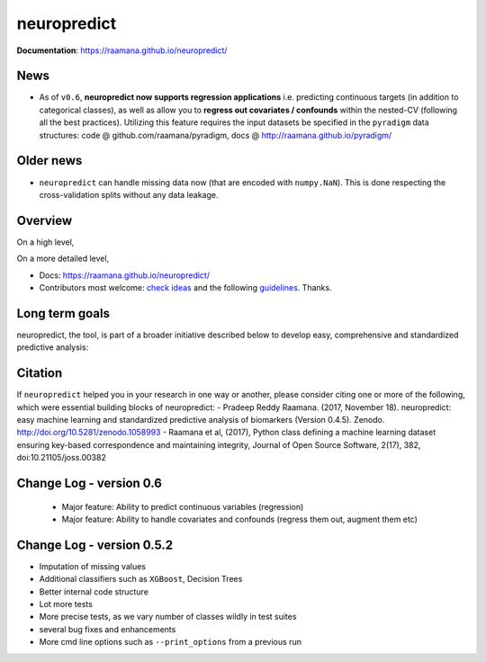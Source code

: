 neuropredict
============

.. image:: docs/logo_neuropredict.png
    :width: 150


.. image:: https://landscape.io/github/raamana/neuropredict/master/landscape.svg?style=flat
    :target: https://landscape.io/github/raamana/neuropredict/master

.. image:: https://api.codacy.com/project/badge/Grade/501e560b8a424562a1b8f7cd2f3cadfe
        :target: https://www.codacy.com/app/raamana/neuropredict

.. image:: https://badge.fury.io/py/neuropredict.svg
    :target: https://badge.fury.io/py/neuropredict

.. image:: https://travis-ci.org/raamana/neuropredict.svg?branch=master
    :target: https://travis-ci.org/raamana/neuropredict

.. image:: https://img.shields.io/badge/python-3.6-blue.svg


.. image:: https://img.shields.io/badge/say-thanks-ff69b4.svg
    :target: https://saythanks.io/to/raamana


**Documentation**: https://raamana.github.io/neuropredict/

News
----

-  As of ``v0.6``, **neuropredict now supports regression applications**
   i.e. predicting continuous targets (in addition to categorical
   classes), as well as allow you to **regress out covariates /
   confounds** within the nested-CV (following all the best practices).
   Utilizing this feature requires the input datasets be specified in
   the ``pyradigm`` data structures: code @ github.com/raamana/pyradigm,
   docs @ http://raamana.github.io/pyradigm/

Older news
----------

-  ``neuropredict`` can handle missing data now (that are encoded with
   ``numpy.NaN``). This is done respecting the cross-validation splits
   without any data leakage.

Overview
--------

On a high level,

.. image:: docs/high_level_flow.png
   :alt: roleofneuropredict


On a more detailed level,

.. image:: docs/role.png
   :alt: roleofneuropredict

-  Docs: https://raamana.github.io/neuropredict/
-  Contributors most welcome: `check ideas <CONTRIBUTING.md>`__ and the following
   `guidelines <http://contribution-guide-org.readthedocs.io>`__.
   Thanks.

Long term goals
---------------

neuropredict, the tool, is part of a broader initiative described below
to develop easy, comprehensive and standardized predictive analysis:

.. image:: docs/neuropredict_long_term_goals.jpg
   :alt: longtermgoals

Citation
--------

If ``neuropredict`` helped you in your research in one way or another,
please consider citing one or more of the following, which were
essential building blocks of neuropredict: - Pradeep Reddy Raamana.
(2017, November 18). neuropredict: easy machine learning and
standardized predictive analysis of biomarkers (Version 0.4.5). Zenodo.
http://doi.org/10.5281/zenodo.1058993 - Raamana et al, (2017), Python
class defining a machine learning dataset ensuring key-based
correspondence and maintaining integrity, Journal of Open Source
Software, 2(17), 382, doi:10.21105/joss.00382

Change Log - version 0.6
--------------------------
 - Major feature: Ability to predict continuous variables (regression)
 - Major feature: Ability to handle covariates and confounds (regress them out, augment them etc)

Change Log - version 0.5.2
--------------------------

-  Imputation of missing values
-  Additional classifiers such as ``XGBoost``, Decision Trees
-  Better internal code structure
-  Lot more tests
-  More precise tests, as we vary number of classes wildly in test
   suites
-  several bug fixes and enhancements
-  More cmd line options such as ``--print_options`` from a previous run

.. |logo| image:: docs/logo_neuropredict.png
.. |travis| image:: https://travis-ci.org/raamana/neuropredict.svg?branch=master
   :target: https://travis-ci.org/raamana/neuropredict.svg?branch=master
.. |Code Health| image:: https://landscape.io/github/raamana/neuropredict/master/landscape.svg?style=flat
   :target: https://landscape.io/github/raamana/neuropredict/master
.. |Codacy Badge| image:: https://api.codacy.com/project/badge/Grade/501e560b8a424562a1b8f7cd2f3cadfe
   :target: https://www.codacy.com/app/raamana/neuropredict?utm_source=github.com&utm_medium=referral&utm_content=raamana/neuropredict&utm_campaign=Badge_Grade
.. |PyPI version| image:: https://badge.fury.io/py/neuropredict.svg
   :target: https://badge.fury.io/py/neuropredict
.. |Python versions| image:: https://img.shields.io/badge/python-3.5%2C%203.6-blue.svg
.. |saythanks| image:: https://img.shields.io/badge/say-thanks-ff69b4.svg
   :target: https://saythanks.io/to/raamana
